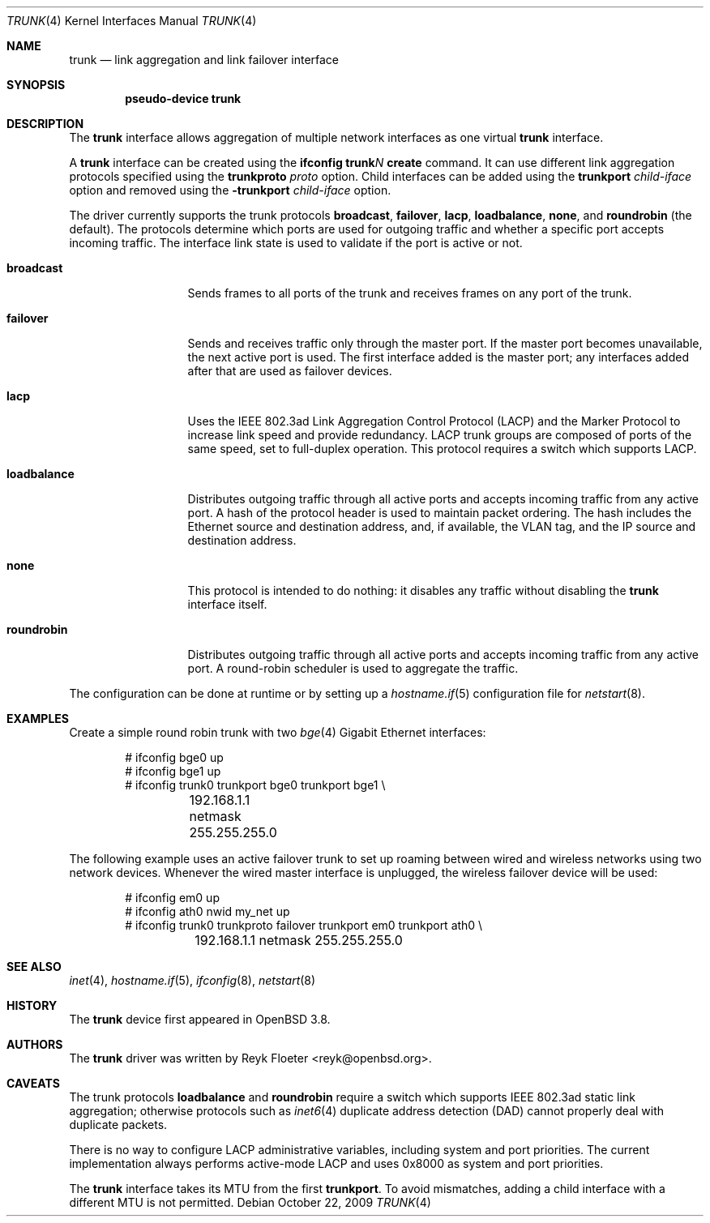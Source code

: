 .\"	$OpenBSD: trunk.4,v 1.26 2009/10/22 09:22:46 sobrado Exp $
.\"
.\" Copyright (c) 2005, 2006 Reyk Floeter <reyk@openbsd.org>
.\"
.\" Permission to use, copy, modify, and distribute this software for any
.\" purpose with or without fee is hereby granted, provided that the above
.\" copyright notice and this permission notice appear in all copies.
.\"
.\" THE SOFTWARE IS PROVIDED "AS IS" AND THE AUTHOR DISCLAIMS ALL WARRANTIES
.\" WITH REGARD TO THIS SOFTWARE INCLUDING ALL IMPLIED WARRANTIES OF
.\" MERCHANTABILITY AND FITNESS. IN NO EVENT SHALL THE AUTHOR BE LIABLE FOR
.\" ANY SPECIAL, DIRECT, INDIRECT, OR CONSEQUENTIAL DAMAGES OR ANY DAMAGES
.\" WHATSOEVER RESULTING FROM LOSS OF USE, DATA OR PROFITS, WHETHER IN AN
.\" ACTION OF CONTRACT, NEGLIGENCE OR OTHER TORTIOUS ACTION, ARISING OUT OF
.\" OR IN CONNECTION WITH THE USE OR PERFORMANCE OF THIS SOFTWARE.
.\"
.Dd $Mdocdate: October 22 2009 $
.Dt TRUNK 4
.Os
.Sh NAME
.Nm trunk
.Nd link aggregation and link failover interface
.Sh SYNOPSIS
.Cd "pseudo-device trunk"
.Sh DESCRIPTION
The
.Nm
interface allows aggregation of multiple network interfaces as one virtual
.Nm
interface.
.Pp
A
.Nm
interface can be created using the
.Ic ifconfig trunk Ns Ar N Ic create
command.
It can use different link aggregation protocols specified
using the
.Ic trunkproto Ar proto
option.
Child interfaces can be added using the
.Ic trunkport Ar child-iface
option and removed using the
.Ic -trunkport Ar child-iface
option.
.Pp
The driver currently supports the trunk protocols
.Ic broadcast ,
.Ic failover ,
.Ic lacp ,
.Ic loadbalance ,
.Ic none ,
and
.Ic roundrobin
(the default).
The protocols determine which ports are used for outgoing traffic
and whether a specific port accepts incoming traffic.
The interface link state is used to validate if the port is active or
not.
.Bl -tag -width loadbalance
.It Ic broadcast
Sends frames to all ports of the trunk and receives frames on any
port of the trunk.
.It Ic failover
Sends and receives traffic only through the master port.
If the master port becomes unavailable,
the next active port is used.
The first interface added is the master port;
any interfaces added after that are used as failover devices.
.It Ic lacp
Uses the IEEE 802.3ad Link Aggregation Control Protocol (LACP)
and the Marker Protocol
to increase link speed and provide redundancy.
LACP trunk groups are composed of ports of the same speed,
set to full-duplex operation.
This protocol requires a switch which supports LACP.
.It Ic loadbalance
Distributes outgoing traffic through all active ports
and accepts incoming traffic from any active port.
A hash of the protocol header is used to maintain packet ordering.
The hash includes the Ethernet source and destination address, and, if
available, the VLAN tag, and the IP source and destination address.
.It Ic none
This protocol is intended to do nothing: it disables any traffic without
disabling the
.Nm
interface itself.
.It Ic roundrobin
Distributes outgoing traffic through all active ports
and accepts incoming traffic from any active port.
A round-robin scheduler is used to aggregate the traffic.
.El
.Pp
The configuration can be done at runtime or by setting up a
.Xr hostname.if 5
configuration file for
.Xr netstart 8 .
.Sh EXAMPLES
Create a simple round robin trunk with two
.Xr bge 4
Gigabit Ethernet
interfaces:
.Bd -literal -offset indent
# ifconfig bge0 up
# ifconfig bge1 up
# ifconfig trunk0 trunkport bge0 trunkport bge1 \e
	192.168.1.1 netmask 255.255.255.0
.Ed
.Pp
The following example uses an active failover trunk to set up roaming
between wired and wireless networks using two network devices.
Whenever the wired master interface is unplugged, the wireless failover
device will be used:
.Bd -literal -offset indent
# ifconfig em0 up
# ifconfig ath0 nwid my_net up
# ifconfig trunk0 trunkproto failover trunkport em0 trunkport ath0 \e
	192.168.1.1 netmask 255.255.255.0
.Ed
.Sh SEE ALSO
.Xr inet 4 ,
.Xr hostname.if 5 ,
.Xr ifconfig 8 ,
.Xr netstart 8
.Sh HISTORY
The
.Nm
device first appeared in
.Ox 3.8 .
.Sh AUTHORS
The
.Nm
driver was written by
.An Reyk Floeter Aq reyk@openbsd.org .
.Sh CAVEATS
The trunk protocols
.Ic loadbalance
and
.Ic roundrobin
require a switch which supports IEEE 802.3ad static link aggregation;
otherwise protocols
such as
.Xr inet6 4
duplicate address detection (DAD)
cannot properly deal with duplicate packets.
.Pp
There is no way to configure LACP administrative variables, including
system and port priorities.
The current implementation always performs active-mode LACP and uses
0x8000 as system and port priorities.
.Pp
The
.Nm
interface takes its MTU from the first
.Ic trunkport .
To avoid mismatches, adding a child interface with a different
MTU is not permitted.
